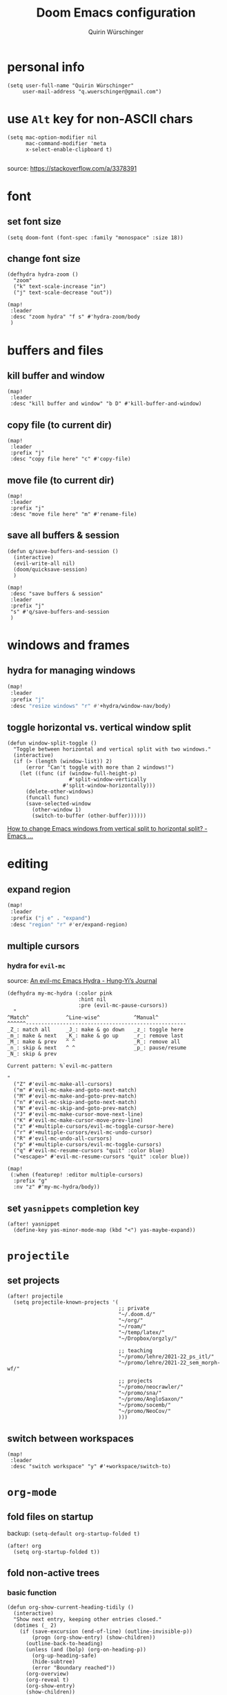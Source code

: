 #+startup: overview
#+title: Doom Emacs configuration
#+author: Quirin Würschinger
#+property: header-args :results silent :tangle yes

* personal info
#+BEGIN_SRC elisp
(setq user-full-name "Quirin Würschinger"
     user-mail-address "q.wuerschinger@gmail.com")
#+END_SRC

* use =Alt= key for non-ASCII chars
#+begin_src elisp
(setq mac-option-modifier nil
      mac-command-modifier 'meta
      x-select-enable-clipboard t)

#+end_src
source: https://stackoverflow.com/a/3378391

* font
** set font size
#+BEGIN_SRC elisp
(setq doom-font (font-spec :family "monospace" :size 18))
#+END_SRC

** change font size
#+begin_src elisp
(defhydra hydra-zoom ()
  "zoom"
  ("k" text-scale-increase "in")
  ("j" text-scale-decrease "out"))

(map!
 :leader
 :desc "zoom hydra" "f s" #'hydra-zoom/body
 )
#+end_src
* buffers and files
** kill buffer and window
#+BEGIN_SRC elisp
(map!
 :leader
 :desc "kill buffer and window" "b D" #'kill-buffer-and-window)
#+END_SRC
** copy file (to current dir)
#+BEGIN_SRC elisp
(map!
 :leader
 :prefix "j"
 :desc "copy file here" "c" #'copy-file)
#+END_SRC

** move file (to current dir)
#+BEGIN_SRC elisp
(map!
 :leader
 :prefix "j"
 :desc "move file here" "m" #'rename-file)
#+END_SRC
** save all buffers & session

#+begin_src elisp
(defun q/save-buffers-and-session ()
  (interactive)
  (evil-write-all nil)
  (doom/quicksave-session)
  )
#+end_src

#+begin_src elisp
(map!
 :desc "save buffers & session"
 :leader
 :prefix "j"
 "s" #'q/save-buffers-and-session
 )
#+end_src

* windows and frames
** hydra for managing windows
#+BEGIN_SRC emacs-lisp
(map!
 :leader
 :prefix "j"
 :desc "resize windows" "r" #'+hydra/window-nav/body)
#+END_SRC
** toggle horizontal vs. vertical window split

#+begin_src elisp
(defun window-split-toggle ()
  "Toggle between horizontal and vertical split with two windows."
  (interactive)
  (if (> (length (window-list)) 2)
      (error "Can't toggle with more than 2 windows!")
    (let ((func (if (window-full-height-p)
                    #'split-window-vertically
                  #'split-window-horizontally)))
      (delete-other-windows)
      (funcall func)
      (save-selected-window
        (other-window 1)
        (switch-to-buffer (other-buffer))))))
#+end_src
[[https://emacs.stackexchange.com/a/5372][How to change Emacs windows from vertical split to horizontal split? - Emacs ...]]

* editing
** expand region
#+BEGIN_SRC emacs-lisp
(map!
 :leader
 :prefix ("j e" . "expand")
 :desc "region" "r" #'er/expand-region)
#+END_SRC

** multiple cursors
*** hydra for =evil-mc=
source: [[https://hungyi.net/posts/hydra-for-evil-mc/][An evil-mc Emacs Hydra - Hung-Yi’s Journal]]
#+begin_src elisp
(defhydra my-mc-hydra (:color pink
                       :hint nil
                       :pre (evil-mc-pause-cursors))
  "
^Match^            ^Line-wise^           ^Manual^
^^^^^^----------------------------------------------------
_Z_: match all     _J_: make & go down   _z_: toggle here
_m_: make & next   _K_: make & go up     _r_: remove last
_M_: make & prev   ^ ^                   _R_: remove all
_n_: skip & next   ^ ^                   _p_: pause/resume
_N_: skip & prev

Current pattern: %`evil-mc-pattern

"
  ("Z" #'evil-mc-make-all-cursors)
  ("m" #'evil-mc-make-and-goto-next-match)
  ("M" #'evil-mc-make-and-goto-prev-match)
  ("n" #'evil-mc-skip-and-goto-next-match)
  ("N" #'evil-mc-skip-and-goto-prev-match)
  ("J" #'evil-mc-make-cursor-move-next-line)
  ("K" #'evil-mc-make-cursor-move-prev-line)
  ("z" #'+multiple-cursors/evil-mc-toggle-cursor-here)
  ("r" #'+multiple-cursors/evil-mc-undo-cursor)
  ("R" #'evil-mc-undo-all-cursors)
  ("p" #'+multiple-cursors/evil-mc-toggle-cursors)
  ("q" #'evil-mc-resume-cursors "quit" :color blue)
  ("<escape>" #'evil-mc-resume-cursors "quit" :color blue))

(map!
 (:when (featurep! :editor multiple-cursors)
  :prefix "g"
  :nv "z" #'my-mc-hydra/body))
#+end_src
** set =yasnippets= completion key

#+begin_src elisp
(after! yasnippet
  (define-key yas-minor-mode-map (kbd "<") yas-maybe-expand))
#+end_src
* =projectile=
** set projects
#+BEGIN_SRC elisp
(after! projectile
  (setq projectile-known-projects '(
                                    ;; private
                                    "~/.doom.d/"
                                    "~/org/"
                                    "~/roam/"
                                    "~/temp/latex/"
                                    "~/Dropbox/orgzly/"

                                    ;; teaching
                                    "~/promo/lehre/2021-22_ps_itl/"
                                    "~/promo/lehre/2021-22_sem_morph-wf/"

                                    ;; projects
                                    "~/promo/neocrawler/"
                                    "~/promo/sna/"
                                    "~/promo/AngloSaxon/"
                                    "~/promo/socemb/"
                                    "~/promo/NeoCov/"
                                    )))
#+END_SRC

** switch between workspaces
#+begin_src elisp
(map!
 :leader
 :desc "switch workspace" "y" #'+workspace/switch-to)
#+end_src

* =org-mode=
** fold files on startup
backup: ~(setq-default org-startup-folded t)~
#+BEGIN_SRC elisp
(after! org
  (setq org-startup-folded t))
#+END_SRC

** fold non-active trees
*** basic function

#+begin_src elisp
(defun org-show-current-heading-tidily ()
  (interactive)
  "Show next entry, keeping other entries closed."
  (dotimes (_ 2)
    (if (save-excursion (end-of-line) (outline-invisible-p))
        (progn (org-show-entry) (show-children))
      (outline-back-to-heading)
      (unless (and (bolp) (org-on-heading-p))
        (org-up-heading-safe)
        (hide-subtree)
        (error "Boundary reached"))
      (org-overview)
      (org-reveal t)
      (org-show-entry)
      (show-children))
    )
  )
#+end_src

*** keybinding

#+begin_src elisp
  (map!
   :leader
   :prefix "j"
   :desc "fold other trees" "j" #'org-show-current-heading-tidily)
#+end_src

** org dir
#+BEGIN_SRC elisp
(setq org-directory "~/org/")
#+END_SRC
 org
** agenda
*** open my agenda view

#+BEGIN_SRC elisp
(after! org
  (defun q/org-agenda ()
    "My personal agenda view."
    (interactive)
    (setq org-agenda-start-with-log-mode t)
    (org-agenda nil "a")
    (org-agenda-day-view)
    (org-agenda-goto-today)
    )

  (map!
   :desc "open agenda"
   :leader
   :prefix "j"
   "Q" #'q/org-agenda)
  )
#+END_SRC

*** switch to agenda keybinding
**** macro

#+begin_src elisp
(fset 'switch-to-agenda-buffer
   (kmacro-lambda-form [?  ?b ?B ?o ?r ?g ?  ?a ?g ?e ?n ?d ?a return] 0 "%d"))

#+end_src

**** keybinding

#+begin_src emacs-lisp
(map!
 :desc "switch to agenda"
 :leader
 :prefix "j"
 "q" #'switch-to-agenda-buffer)
#+end_src

*** agenda files
#+BEGIN_SRC elisp
(after! org
  (setq org-agenda-files (list
                          "~/Dropbox/rout.org"
                          "~/Dropbox/privat.org"
                          "~/Dropbox/method.org"
                          "~/Dropbox/work.org"
                          )
        )
  )
#+END_SRC

*** include archive files
#+begin_src elisp
(setq org-agenda-archives-mode 't)
#+end_src

*** agenda view / sorting strategy
#+begin_src elisp
(setq org-agenda-sorting-strategy
      '(
        (agenda habit-down time-up priority-down)
        (todo priority-down category-keep)
        (tags priority-down category-keep)
        (search category-keep)
        )
      )
#+end_src

*** todo states
**** todo keywords

#+begin_src elisp :results silent
(after! org
  (setq org-todo-keywords
        '(
          (sequence "TODO(t)" "PROJ(p)" "LOOP(r)" "STRT(s)" "WAIT(w)" "HOLD(h)" "|" "DONE(d!)" "KILL(k)")
          )
        )
  )
#+end_src

**** log changes

#+begin_src elisp :results silent
(setq org-log-into-drawer "CHANGEBOOK")
#+end_src

*** clocking
**** clock into drawer
#+BEGIN_SRC elisp
(after! org
  (setq org-clock-into-drawer "CLOCKBOOK"))
#+END_SRC

**** log into drawer
#+BEGIN_SRC elisp
(after! org
  (setq org-log-into-drawer t))
#+END_SRC
**** clocking status
#+BEGIN_SRC emacs-lisp
(after! org
  (setq org-clock-mode-line-total 'current))
#+END_SRC

**** clocktable by tags
- source
  + Stack Overflow / comment: https://emacs.stackexchange.com/a/32182/29471
  + gist: https://gist.github.com/ironchicken/6b5424bc2024b3d0a58a8a130f73c2ee
- my adjustment:
  - set column width to =19= to fit on split windows
  - file names could be removed by commenting out the respective lines below

#+begin_src elisp
(defun clocktable-by-tag/shift-cell (n)
  (let ((str ""))
    (dotimes (i n)
      (setq str (concat str "| ")))
    str))

(defun clocktable-by-tag/insert-tag (params)
  (let ((tag (plist-get params :tags)))
    (insert "|--\n")
    (insert (format "| %s | *Tag time* |\n" tag))
    (let ((total 0))
      (mapcar
       (lambda (file)
         (let ((clock-data (with-current-buffer (find-file-noselect file)
                             (org-clock-get-table-data (buffer-name) params))))
           (when (> (nth 1 clock-data) 0)
             (setq total (+ total (nth 1 clock-data)))
             (insert (format "| | File *%s* | %.2f |\n"
                             (file-name-nondirectory file)
                             (/ (nth 1 clock-data) 60.0)))
             (dolist (entry (nth 2 clock-data))
               (insert (format "| | . %s%s | %s %.2f |\n"
                               (org-clocktable-indent-string (nth 0 entry))
                               (nth 1 entry)
                               (clocktable-by-tag/shift-cell (nth 0 entry))
                               (/ (nth 4 entry) 60.0)))))))
       (org-agenda-files))
      (save-excursion
        (re-search-backward "*Tag time*")
        (org-table-next-field)
        (org-table-blank-field)
        (insert (format "*%.2f*" (/ total 60.0)))))
    (org-table-align)))

(defun org-dblock-write:clocktable-by-tag (params)
  (insert "| Tag | Headline | Time (h) |\n")
  (insert "|     | <l19>    | <r>  |\n")
  (let ((tags (plist-get params :tags)))
    (mapcar (lambda (tag)
              (clocktable-by-tag/insert-tag (plist-put (plist-put params :match tag) :tags tag)))
            tags)))
#+end_src
**** don't remove clocking durations of =0=
:PROPERTIES:
:ID:       bf7b878f-a4f9-4034-821a-ae8d73b6b661
:END:
#+begin_src elisp
(after! org
  (setq org-clock-out-remove-zero-time-clocks nil))
#+end_src

*** hide repeating items
#+BEGIN_SRC elisp
(after! org
  (setq org-agenda-show-future-repeats nil))
#+END_SRC

*** hide =DONE= from agenda
#+BEGIN_SRC elisp
(after! org
  (setq org-agenda-skip-scheduled-if-done t))
#+END_SRC
** use IDs for links
#+begin_src elisp
(setq org-id-link-to-org-use-id 'use-existing)
#+end_src

** image width
#+begin_src elisp
(after! org
  (setq org-image-actual-width 500))
#+end_src

** subtree operations
*** mark
#+begin_src elisp
(map!
 :leader
 :desc "org-mark-subtree" "m s v" #'org-mark-subtree)
#+end_src
*** cut
#+begin_src elisp
(map!
 :leader
 :desc "org-cut-special" "m s d" #'org-cut-special)
#+end_src

*** copy
#+begin_src elisp
(map!
 :leader
 :desc "org-copy-special" "m s y" #'org-copy-special)
#+end_src

*** paste
#+begin_src elisp
(map!
 :leader
 :desc "org-paste-special" "m s p" #'org-paste-special)
#+end_src

*** widen
#+begin_src elisp
(map!
 :leader
 :desc "org-paste-subtree" "m s w" #'widen)
#+end_src
** shifting timestamps
#+begin_src elisp
(map!
 :after evil-org
 :map evil-org-mode-map
 :n "C-h" #'org-shiftleft
 :n "C-j" #'org-shiftdown
 :n "C-k" #'org-shiftup
 :n "C-l" #'org-shiftright
 )
#+end_src
** calendar start weekday on Mondays
#+begin_src elisp
(after! org
  (setq calendar-week-start-day 1))
#+end_src
** insert stuff
*** insert datetime / inactive
#+BEGIN_SRC elisp
(defun q/insert-timestamp-inactive ()
  (interactive)
  (let ((current-prefix-arg '(16)))
    (call-interactively 'org-time-stamp-inactive)))
#+END_SRC
[[https://emacs.stackexchange.com/questions/12130/how-to-insert-inactive-timestamp-via-function][source]]

#+BEGIN_SRC elisp
(map!
 :leader
 :desc "timestamp" "i t" #'q/insert-timestamp-inactive
 )
#+END_SRC

*** insert date / inactive
#+BEGIN_SRC elisp
(map!
 :leader
 :desc "datestamp" "i d" #'org-time-stamp-inactive)
#+END_SRC

*** insert file link
#+BEGIN_SRC elisp
(defun q/insert-file-link ()
  (interactive)
  (let ((current-prefix-arg '(4)))
    (call-interactively 'org-insert-link)))
#+END_SRC

#+BEGIN_SRC elisp
(map!
 :leader
 :desc "insert file link" "l" #'q/insert-file-link)
#+END_SRC

*** insert file path
#+begin_src elisp
(defun my-counsel-insert-file-path ()
  "Insert file path."
  (interactive)
  (unless (featurep 'counsel) (require 'counsel))
  (ivy-read "Find file: " 'read-file-name-internal
            :matcher #'counsel--find-file-matcher
            :action
            (lambda (x)
              (insert x))))

(map!
 :leader
 :desc "insert file path" "L" #'my-counsel-insert-file-path)
#+end_src
source: https://emacs.stackexchange.com/a/39107/29471

*** insert checkbox
#+BEGIN_SRC elisp
(defun q/toggle-checkbox ()
  (interactive)
  (let
      ((current-prefix-arg '(4)))
    (call-interactively 'org-toggle-checkbox)))
#+END_SRC

#+BEGIN_SRC elisp
(map!
 :leader
 :desc "insert checkbox" "c h" #'q/toggle-checkbox)
#+END_SRC
** export
*** format datetime stamps
**** remove brackets
source: https://stackoverflow.com/a/33716338/4165300

#+BEGIN_SRC elisp
(defun org-export-filter-timestamp-remove-brackets (timestamp backend info)
  "removes relevant brackets from a timestamp"
  (cond
   ((org-export-derived-backend-p backend 'latex)
    (replace-regexp-in-string "[<>]\\|[][]" "" timestamp))
   ((org-export-derived-backend-p backend 'html)
    (replace-regexp-in-string "&[lg]t;\\|[][]" "" timestamp))
   )
  )

(eval-after-load 'ox '(add-to-list
                       'org-export-filter-timestamp-functions
                       'org-export-filter-timestamp-remove-brackets))
#+END_SRC
**** custom format
#+begin_src elisp
(setq org-time-stamp-custom-formats '("%e %B, %Y" . "%e %B, %Y, %H:%M h"))

(defun my-org-export-ensure-custom-times (backend)
  (setq-local org-display-custom-times t)
  )

(add-hook 'org-export-before-processing-hook 'my-org-export-ensure-custom-times)
#+end_src
https://emacs.stackexchange.com/a/34436/29471
*** to =LaTeX=
**** don't center tables
#+begin_src elisp
(setq org-latex-tables-centered nil)
#+end_src

**** always use =booktabs=

#+BEGIN_SRC elisp
(after! org
  (setq org-latex-tables-booktabs t))
#+END_SRC

#+begin_src elisp
(setq org-latex-packages-alist '())
(add-to-list 'org-latex-packages-alist '("" "booktabs"))
#+end_src

*** via =odt= to =docx=

#+begin_src elisp
(setq org-odt-preferred-output-format "docx")
#+end_src

** =org-tables=
*** shrink
#+BEGIN_SRC emacs-lisp
(after! org
  (map!
   :leader
   :desc "shrink table" "t s" #'org-table-shrink))
#+END_SRC

*** expand
#+BEGIN_SRC emacs-lisp
(after! org
  (map!
   :leader
   :desc "expand table" "t e" #'org-table-expand))
#+END_SRC
*** =orgtbl-aggregate=
:PROPERTIES:
:ID:       a6973000-50f7-448f-b5f7-feeb01770e8c
:END:
**** install
#+begin_src elisp :tangle packages.el
(package! orgtbl-aggregate)
#+end_src
*** =orgtbljoin=
:PROPERTIES:
:ID:       bd489b47-ecb9-4f8f-ad3a-9a32e3fe0ce5
:END:
**** install

#+begin_src elisp :tangle packages.el
(package! orgtbl-join
  :recipe (:host github
           :repo "tbanel/orgtbljoin"))
#+end_src

**** config

#+begin_src elisp
(use-package! orgtbl-join
  :after org)
#+end_src

** =org-super-agenda=
*** install
#+begin_src elisp :tangle packages.el
(package! org-super-agenda)
#+end_src

*** configure
#+begin_src elisp
(use-package! org-super-agenda
  :after org
  :init
  ;; fix to retain evil bindings for Doom Emacs from GitHub issue in package repo; source: [[https://github.com/alphapapa/org-super-agenda/issues/50][alphapapa/org-super-agenda#50 Some keybindings not working at heading]]
  (setq org-super-agenda-header-map (make-sparse-keymap))
  :hook
  (after-init . org-super-agenda-mode)
  :config
  (setq org-super-agenda-groups
        ;; no grouping by priority automatically: ~(:name "prio" :priority>= "9" :order 5)~
        '(
          (:name "time" :time-grid t)
          (:name "overdue" :scheduled past :time-grid t)
          (:name "prio" :auto-priority)
          (:name "rout" :tag "rout")
          (:name "work" :tag "work")
          (:name "privat" :tag "privat")
          (:name "method" :tag "method")
          )
        )
  )
#+end_src

** =org-babel=
*** default arguments for =jupyter-python=
for [[file:../roam/20210822112618-ipython.org][IPython]] source blocks
#+begin_src elisp
(setq org-babel-default-header-args:jupyter-python '((:async . "yes")
                                                     (:kernel . "qw")
                                                     (:session . "jupy")
                                                     ))
#+end_src
*** default header arguments: don't evaluate for export

#+begin_src elisp
(after! org
  (setq org-babel-default-header-args
        (cons '(:eval . "no-export")
              (assq-delete-all :noweb org-babel-default-header-args))))
#+end_src
** =org-roam=
*** config
#+BEGIN_SRC emacs-lisp
(use-package! org-roam
  :after org
  :hook
    (after-init . org-roam-mode)
  :custom
    (org-roam-directory "~/roam")
    (org-roam-dailies-directory "journal")
    (org-roam-graph-viewer "/usr/bin/open")
  :init
    (setq org-roam-dailies-capture-templates
            '(("d" "default" entry
            "* %?"
            :target (file+head
                        "%<%Y-%m-%d>.org"
                        ;; "#+title: %<%Y-%m-%d>\n"
                        "#+TITLE: %<%A, %d %B %Y>\n#+PROPERTY: quality \n \n* Affirm\n- \n* Dank\n** \n* Was will ich heute machen?\n** TODO\n* Wie war mein Tag?\n** \n* Memoranda\n** \n* Clocktable\n#+begin: clocktable-by-tag :tags (\"work\" \"privat\" \"rout\" \"method\") :maxlevel 1 :block %<%Y-%m-%d>\n#+end:"))))
    ;; (setq org-roam-capture-templates
    ;;         '(("r" "bibliography reference" plain
    ;;         "%?"
    ;;         :target
    ;;         (file+head "${citekey}.org" "#+title: ${citekey}\n#+filetags:\n")
    ;;         :unnarrowed t)))
  :config
    (setq +org-roam-open-buffer-on-find-file nil)
    (setq org-roam-graph-exclude-matcher '("dailies"))

  (map!
   :leader
   :prefix "r"
   :desc "sidebar" "r" #'org-roam-buffer-toggle
   :desc "find file" "f" #'org-roam-node-find
   :desc "insert" "i" #'org-roam-node-insert
   :desc "add alias" "a" #'org-roam-alias-add
   :desc "add tag" "l" #'org-roam-tag-add
   :desc "sync DB" "s" #'org-roam-db-sync
   :desc "d / yesterday" "y" #'org-roam-dailies-goto-yesterday
   :desc "d / today" "t" #'org-roam-dailies-goto-today
   :desc "d / tomorrow" "m" #'org-roam-dailies-goto-tomorrow
   :desc "d / date" "d" #'org-roam-dailies-goto-date
   :desc "d / previous" "p" #'org-roam-dailies-goto-previous-note
   :desc "d / next" "n" #'org-roam-dailies-goto-next-note
   )
  )
#+END_SRC

*** =org-roam=bibtex= :inactive:
**** install
#+begin_src elisp :tangle no
(package! org-roam-bibtex
  :recipe (:host github
           :repo "org-roam/org-roam-bibtex"))
#+end_src

**** configure
#+begin_src elisp :tangle no
(use-package! org-roam-bibtex
  :after org-roam)
#+end_src

*** =org-roam-ui=
**** install
#+begin_src elisp :tangle packages.el
(unpin! org-roam)
(package! websocket)
(package! org-roam-ui
  :recipe (
           :host github
           :repo "org-roam/org-roam-ui"
           :files ("*.el" "out")))
#+end_src

**** config
#+begin_src elisp
(use-package! websocket
    :after org-roam)

(use-package! org-roam-ui
    :after org-roam
    :config
    (setq org-roam-ui-sync-theme t
          org-roam-ui-follow t
          org-roam-ui-update-on-save t
          org-roam-ui-open-on-start t))
#+end_src
*** =vulpea=
**** install
#+begin_src elisp :tangle packages.el
(package! vulpea
  :recipe (:host github
           :repo "d12frosted/vulpea"))
#+end_src

**** configure
#+begin_src elisp :tangle yes
(use-package! vulpea)
#+end_src
**** [[id:b33061d6-d377-4403-941d-ff7e25aa5c08][search for backlinks intersection]]
***** basic function
#+begin_src elisp
(defun vulpea-backlinks-many (notes)
  "Return notes that link to all NOTES at the same time."
  (let* ((blinks-all
          (emacsql-with-transaction (org-roam-db)
            (seq-map
             (lambda (note)
               (seq-map
                #'vulpea-db--from-node
                (seq-map
                 #'org-roam-backlink-source-node
                 (org-roam-backlinks-get
                  (org-roam-populate
                   (org-roam-node-from-id (vulpea-note-id note)))))))
             notes))))
    (seq-reduce
     (lambda (r e)
       (seq-intersection
        r e
        (lambda (a b)
          (string-equal (vulpea-note-id a)
                        (vulpea-note-id b)))))
     blinks-all
     (seq-uniq (apply #'append blinks-all)))))
#+end_src

#+RESULTS:
: vulpea-backlinks-many

***** interactive function
#+begin_src elisp
(defun select-backlinks-many ()
  "It's hard to explain."
  (interactive)
  (let* ((notes (vulpea-utils-collect-while
                 #'vulpea-select
                 nil
                 "Note" :require-match t))
         (blinks (vulpea-backlinks-many notes)))
    (completing-read
     "Backlink: "
     (seq-map #'vulpea-note-title blinks))))
#+end_src

** =org-ref= :inactive:
*** install
#+begin_src elisp :tangle no
(package! org-ref)
#+end_src

*** configure
#+begin_src elisp :tangle no
(use-package! org-ref
  :after org
  :init
    (require 'bibtex)
    (define-key bibtex-mode-map (kbd "H-b") 'org-ref-bibtex-hydra/body)
    (define-key org-mode-map (kbd "C-c ]") 'org-ref-insert-link)
    (define-key org-mode-map (kbd "s-[") 'org-ref-insert-link-hydra/body)
    (require 'org-ref-arxiv)
    (require 'org-ref-scopus)
    (require 'org-ref-wos)
  :config
  (setq
    org-ref-default-bibliography '("/Users/quirin/promo/bib/references.bib")
    org-ref-pdf-directory "/Users/quirin/promo/bib/pdfs/"
    ;; org-latex-pdf-process (list "latexmk -shell-escape -bibtex -f -pdf %f")
    bibtex-completion-bibliography '("/Users/quirin/promo/bib/references.bib")
    bibtex-completion-library-path '("/Users/quirin/promo/bib/pdfs/")
    ;; bibtex-completion-notes-path "~/Dropbox/emacs/bibliography/notes/"
    ;; bibtex-completion-notes-template-multiple-files "* ${author-or-editor}, ${title}, ${journal}, (${year}) :${=type=}: \n\nSee [[cite:&${=key=}]]\n"
    bibtex-completion-additional-search-fields '(keywords)
    bibtex-completion-display-formats '(
      (article       . "${=has-pdf=:1}${=has-note=:1} ${year:4} ${author:36} ${title:*} ${journal:40}")
      (inbook        . "${=has-pdf=:1}${=has-note=:1} ${year:4} ${author:36} ${title:*} Chapter ${chapter:32}")
      (incollection  . "${=has-pdf=:1}${=has-note=:1} ${year:4} ${author:36} ${title:*} ${booktitle:40}")
      (inproceedings . "${=has-pdf=:1}${=has-note=:1} ${year:4} ${author:36} ${title:*} ${booktitle:40}")
      (t             . "${=has-pdf=:1}${=has-note=:1} ${year:4} ${author:36} ${title:*}")
    )
    bibtex-completion-pdf-open-function (lambda (fpath) (call-process "open" nil 0 nil fpath))
  )
)
#+end_src

** =org-cite= et al.
*** my paths

#+BEGIN_src  elisp
(defvar qw/ref-bib '("/Users/quirin/promo/bib/references.bib"))
(defvar qw/ref-pdfs '("/Users/quirin/promo/bib/pdfs/"))
(defvar qw/ref-notes '("/Users/quirin/roam/"))
#+END_src

*** assign cite processors to backends :inactive:

#+begin_src elisp :tangle no
(after! oc
  (setq org-cite-export-processors '((biblatex authoryear authoryear)
                                     (t csl)
                                     (html csl))))
#+end_src

*** =citar=
**** install

#+begin_src elisp :tangle packages.el
(package! citar
  :recipe (:host github
           :repo "bdarcus/citar"
           :branch "main"
           :files ("*.el")))
#+end_src

**** config
***** basic

#+begin_src elisp
(use-package citar
  :no-require
  :custom
  (org-cite-global-bibliography qw/ref-bib)
  (org-cite-insert-processor 'citar)
  (org-cite-follow-processor 'citar)
  (org-cite-activate-processor 'citar)

  :bind
  (:map org-mode-map :package org ("C-c b" . #'org-cite-insert))

  :config
  (setq citar-library-paths qw/ref-pdfs)
  (setq citar-bibliography qw/ref-bib)
  (setq citar-notes-paths qw/ref-notes)
  )
#+end_src

***** icons

#+begin_src elisp
(setq citar-symbols
      `((file ,(all-the-icons-faicon "file-o" :face 'all-the-icons-green :v-adjust -0.1) . " ")
        (note ,(all-the-icons-material "speaker_notes" :face 'all-the-icons-blue :v-adjust -0.3) . " ")
        (link ,(all-the-icons-octicon "link" :face 'all-the-icons-orange :v-adjust 0.01) . " ")))
(setq citar-symbol-separator "  ")
#+end_src

*** =citeproc=

#+begin_src elisp :tangle packages.el
(package! citeproc)
#+end_src

*** =biblatex= processor

#+begin_src elisp
(use-package! oc-biblatex
  :after oc)
#+end_src

** =org-download=
*** installation

#+begin_src elisp :tangle packages.el
(package! org-download
  :recipe (:host github
           :repo "abo-abo/org-download"))
#+end_src

*** configuration

#+begin_src elisp
(use-package! org-download
  :after org
  :config
  (setq-default org-download-image-dir "./img/")
  (setq-default org-download-heading-lvl nil)
  (setq org-download-annotate-function (lambda (_link) ""))
  (map!
   :leader
   :prefix "j l"
   )
  )
#+END_SRC

*** custom function for download & rename

#+begin_src elisp
(defun qw/org-download-clipboard-and-rename ()
  (interactive)
  (org-download-clipboard)
  (org-download-rename-last-file)
  )
#+end_src

#+begin_src elisp
(map!
 :desc "download from clipboard and rename"
 :leader
 :prefix "j"
 "l" #'qw/org-download-clipboard-and-rename
 )
#+end_src

** =org-transclusion=
*** install
**** from GitHub

#+begin_src elisp :tangle packages.el
(package! org-transclusion
  :recipe (:host github
           :repo "nobiot/org-transclusion"
           :branch "main"
           :files ("*.el")))
#+end_src

**** from Melpa :inactive:

#+begin_src elisp :tangle no
(package! org-transclusion)
#+end_src

*** configure

#+begin_src elisp
(use-package! org-transclusion
  :after org
  :config
  (set-face-attribute
   'org-transclusion-fringe nil
   :foreground "#999966"
   :background "#999966")

  (set-face-attribute
   'org-transclusion-source-fringe nil
   :foreground "#999966"
   :background "#999966")

  (add-to-list 'org-transclusion-extensions 'org-transclusion-indent-mode)
  (require 'org-transclusion-indent-mode)
  )
#+end_src

*** tweak to exclude first-level heading with =:only-contents=

#+begin_src elisp
(defvar org-transclusion-headline-ignored nil)

(defun org-transclusion-content-filter-org-only-contents (data)
  "Overriding the standard function to transclude subtrees only.
This works on :only-contents property"
  (cond
   ((and (eq (org-element-type data) 'headline)
          (not org-transclusion-headline-ignored))
     (progn
       (setq org-transclusion-headline-ignored t)
       nil))
   ((and (eq org-transclusion-headline-ignored t)
         (eq (org-element-type data) 'section))
    nil)
   ((and (eq org-transclusion-headline-ignored t)
         (eq (org-element-type data) 'headline))
    (org-element-extract-element data)
    data)
   (t
    data)))

(defun org-transclusion-reset-headline-ignored (&rest _)
  (setq org-transclusion-headline-ignored nil))

(advice-add #'org-transclusion-content-org-buffer-or-element
            :after #'org-transclusion-reset-headline-ignored)
#+end_src

** =org-bookmark-heading=
for bookmarking org headings
*** install

#+begin_src elisp :tangle packages.el
(package! org-bookmark-heading
  :recipe (:host github
           :repo "alphapapa/org-bookmark-heading"))
#+end_src

*** configure

#+begin_src elisp
(use-package! org-bookmark-heading)
#+end_src
** =org-tree-slide= :inactive:

#+begin_src elisp :tangle no
(after! org-tree-slide
  (advice-remove 'org-tree-slide--display-tree-with-narrow
                 #'+org-present--narrow-to-subtree-a)
  (advice-remove 'org-tree-slide--display-tree-with-narrow
                 #'+org-present--hide-first-heading-maybe-a)
  )
#+end_src

source for =advice-remove=: https://github.com/hlissner/doom-emacs/issues/4646
** =org-ql=

#+begin_src elisp :tangle packages.el
(package! org-ql)
#+end_src
** set apps for opening files
#+begin_src elisp
(setq org-file-apps
      '(
        (remote . emacs)
        (auto-mode . emacs)
        (directory . emacs)
        ("\\.mm\\'" . default)
        ("\\.x?html?\\'" . default)
        ("\\.pdf\\'" . emacs)
        ))
#+end_src
** tag subtrees with =pos= or =:neg:=
*** =pos=

#+begin_src elisp
(defun qw/org-set-tags-pos ()
  (interactive)
  (org-set-tags ":pos:")
  ;; (+org/insert-item-below 1)
  )
#+end_src

#+begin_src elisp
(map!
 :desc "tag =pos="
 :leader
 :prefix "j"
 "p" #'qw/org-set-tags-pos
 )
#+end_src

*** =neg=

#+begin_src elisp
(defun qw/org-set-tags-neg ()
  (interactive)
  (org-set-tags ":neg:")
  ;; (+org/insert-item-below 1)
  )
#+end_src

#+begin_src elisp
(map!
 :desc "tag =neg="
 :leader
 :prefix "j"
 "n" #'qw/org-set-tags-neg
 )
#+end_src

* workspaces
#+begin_src elisp
(map!
 :leader
 :desc "switch workspace" "y" #'+workspace/switch-to)
#+end_src
* =dired=
** hide details by default
#+BEGIN_SRC emacs-lisp
(after! dired
  (add-hook 'dired-mode-hook
            (lambda ()
              (dired-hide-details-mode))))
#+END_SRC

** delete files to Trash
#+BEGIN_SRC emacs-lisp
(after! dired
  (setq delete-by-moving-to-trash t)
  (setq trash-directory "~/.Trash"))
#+END_SRC

** bindings for folders
#+BEGIN_SRC elisp
(map!
 :leader
 :prefix ("j d" . "dired")
 :desc "open home" "h" (lambda () (interactive) (find-file "~"))
 :desc "open Desktop" "d" (lambda () (interactive) (find-file "~/Desktop"))
 :desc "open promo" "p" (lambda () (interactive) (find-file "~/promo"))
 :desc "open Lehre" "l" (lambda () (interactive) (find-file "~/promo/lehre"))
 :desc "open bib/pdfs" "b" (lambda () (interactive) (find-file "~/promo/bib/pdfs"))
 :desc "open Volumes" "v" (lambda () (interactive) (find-file "/Volumes"))
 :desc "open orgzly" "o" (lambda () (interactive) (find-file "~/Dropbox/orgzly"))
 )
#+END_SRC
* =anki-editor=
** install
#+begin_src elisp :tangle packages.el
(package! anki-editor)
#+end_src

** configure

#+begin_src elisp
(use-package anki-editor
  :after org
  :init
  (setq-default anki-editor-use-math-jax t)
  :config
  (map!
   :leader
   :prefix-map ("j a" . "anki-editor")
   :desc "insert note" "i" #'anki-editor-insert-note
   :desc "push notes" "P" #'anki-editor-push-notes :desc "mode" "m" #'anki-editor-mode)
  )
#+end_src

*** copy heading to front card

#+begin_src elisp
(fset 'anki-editor-copy-heading-to-front
      (kmacro-lambda-form [?y ?y ?j ?j ?p ?  ?m ?h ?j ?o] 0 "%d"))
#+end_src

#+begin_src elisp
(map!
 :leader
 :prefix "j a"
 :desc "copy heading to front" "h" #'anki-editor-copy-heading-to-front)
#+end_src

*** binding for pushing current note only

#+begin_src elisp
(defun q/anki-editor-push-note ()
  (interactive)
  (let ((current-prefix-arg '(4)))
    (call-interactively 'anki-editor-push-notes)))
#+end_src

#+begin_src elisp
(map!
 :leader
 :prefix "j a"
 :desc "push note" "p" #'q/anki-editor-push-note)
#+end_src

* =deft=

#+begin_src elisp
(use-package! deft
  :after org
  :bind
  ("C-c n d" . deft)
  :custom
  (deft-recursive t)
  (deft-use-filter-string-for-filename t)
  (deft-default-extension "org")
  (deft-directory "~/roam/"))
#+end_src
* =LaTeX=
** set bibliography path
#+begin_src elisp
(setq reftex-default-bibliography "~/promo/bib/references.bib")
#+end_src

** set viewer app
#+BEGIN_SRC elisp
(setq +latex-viewers '(pdf-tools))
#+END_SRC

* emojis
#+begin_src elisp
(map!
 :leader
 :prefix "i"
 :desc "insert emoji" "e" #'emojify-insert-emoji
 )
#+end_src
* insert lorem ipsum
:PROPERTIES:
:ID:       bb64534c-e149-459c-807b-b59b158a6a60
:END:

#+begin_src elisp :tangle packages.el
(package! lorem-ipsum)
#+end_src
* make shell commands use [[file:~/.bashrc]]

#+begin_src elisp
(setq shell-command-switch "-ic")
#+end_src
